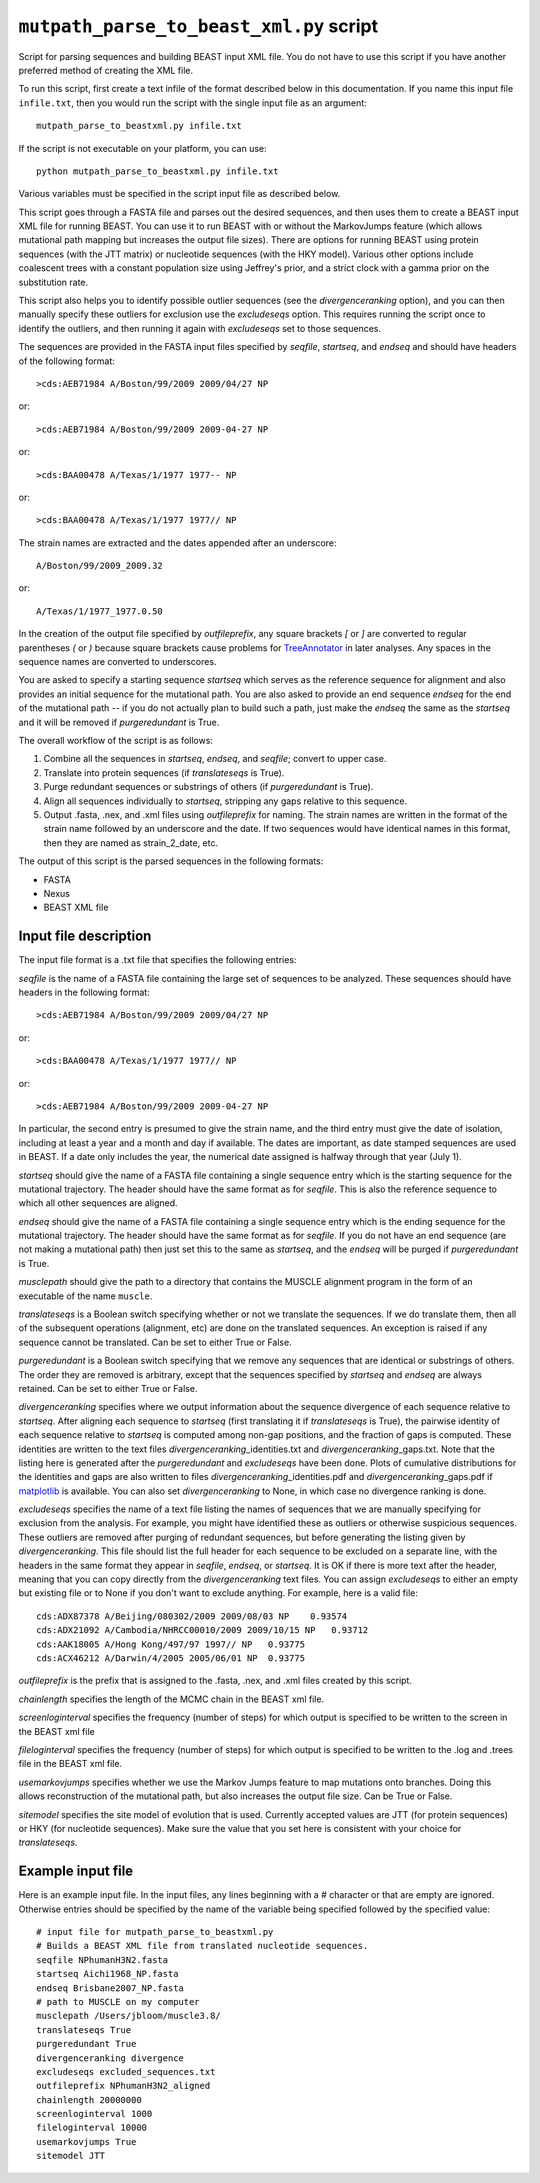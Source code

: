 ==========================================
``mutpath_parse_to_beast_xml.py`` script
==========================================

Script for parsing sequences and building BEAST input XML file. You do not have to use this script if you have another preferred method of creating the XML file.

To run this script, first create a text infile of the format described
below in this documentation. If you name this input file ``infile.txt``, then you would 
run the script with the single
input file as an argument::

    mutpath_parse_to_beastxml.py infile.txt

If the script is not executable on your platform, you can use::

    python mutpath_parse_to_beastxml.py infile.txt

Various variables must be specified in the script input file as described below.

This script goes through a FASTA file and parses out the
desired sequences, and then uses them to create a BEAST input XML file
for running BEAST. You can use it to run BEAST with or without the MarkovJumps
feature (which allows mutational path mapping but increases the output file
sizes). There are options for running BEAST using protein sequences (with the JTT matrix)
or nucleotide sequences (with the HKY model).
Various other options include coalescent trees with
a constant population size using Jeffrey's prior, and a strict clock with
a gamma prior on the substitution rate.

This script also helps you to identify possible outlier sequences (see the
*divergenceranking* option), and you can then manually specify these
outliers for exclusion use the *excludeseqs* option. This requires
running the script once to identify the outliers, and then running
it again with *excludeseqs* set to those sequences.

The sequences are provided in the FASTA input files specified by *seqfile*, *startseq*, and *endseq* and should have headers of the following format::

    >cds:AEB71984 A/Boston/99/2009 2009/04/27 NP

or::

    >cds:AEB71984 A/Boston/99/2009 2009-04-27 NP

or::

    >cds:BAA00478 A/Texas/1/1977 1977-- NP

or::

    >cds:BAA00478 A/Texas/1/1977 1977// NP

The strain names are extracted and the dates appended after an underscore::
    
    A/Boston/99/2009_2009.32

or::

    A/Texas/1/1977_1977.0.50

In the creation of the output file specified by *outfileprefix*, any square brackets *[* or *]* are converted to regular parentheses *(* or *)* because square brackets cause problems for `TreeAnnotator`_ in later analyses. Any spaces in the sequence names are converted to underscores.

You are asked to specify a starting sequence *startseq* which serves as
the reference sequence for alignment and also provides an initial sequence
for the mutational path. You are also asked to provide an end sequence *endseq*
for the end of the mutational path -- if you do not actually plan to build
such a path, just make the *endseq* the same as the *startseq* and it will be
removed if *purgeredundant* is True.

The overall workflow of the script is as follows:

1) Combine all the sequences in *startseq*, *endseq*, and *seqfile*; convert to upper case.

2) Translate into protein sequences (if *translateseqs* is True).

3) Purge redundant sequences or substrings of others (if *purgeredundant* is True).

4) Align all sequences individually to *startseq*, stripping any gaps relative to
   this sequence.

5) Output .fasta, .nex, and .xml files using *outfileprefix* for naming. The
   strain names are written in the format of the strain name followed by an underscore and the date. If two sequences would
   have identical names in this format, then they are named as strain_2_date, etc.

The output of this script is the parsed sequences in the following formats:

* FASTA

* Nexus

* BEAST XML file

Input file description
-------------------------

The input file format is a .txt file that specifies the following entries:

*seqfile*  is the name of a FASTA file containing the large set of sequences to be analyzed.
These sequences should have headers in the following format::

    >cds:AEB71984 A/Boston/99/2009 2009/04/27 NP

or::

    >cds:BAA00478 A/Texas/1/1977 1977// NP

or::

    >cds:AEB71984 A/Boston/99/2009 2009-04-27 NP

In particular, the second entry is presumed to give the strain name,
and the third entry must give the date of isolation, including at least
a year and a month and day if available. The dates are important,
as date stamped sequences are used in BEAST. If a date only includes the
year, the numerical date assigned is halfway through that year (July 1).

*startseq* should give the name of a FASTA file containing a single sequence
entry which is the starting sequence for the mutational trajectory. The
header should have the same format as for *seqfile*. This is also the reference
sequence to which all other sequences are aligned.

*endseq* should give the name of a FASTA file containing a single sequence
entry which is the ending sequence for the mutational trajectory. The header
should have the same format as for *seqfile*. If you do not have an end sequence
(are not making a mutational path) then just set this to the same as *startseq*,
and the *endseq* will be purged if *purgeredundant* is True.

*musclepath* should give the path to a directory that contains the MUSCLE
alignment program in the form of an executable of the name ``muscle``.

*translateseqs* is a Boolean switch specifying whether or not we translate
the sequences. If we do translate them, then all of the subsequent operations
(alignment, etc) are done on the translated sequences. An exception is raised
if any sequence cannot be translated. Can be set to either True or False.

*purgeredundant* is a Boolean switch specifying that we remove any sequences
that are identical or substrings of others. The order they are removed is
arbitrary, except that the sequences specified by *startseq* and *endseq*
are always retained. Can be set to either True or False.

*divergenceranking* specifies where we output information about the sequence
divergence of each sequence relative to *startseq*. After aligning each
sequence to *startseq* (first translating it if *translateseqs* is True), the
pairwise identity of each sequence relative to *startseq* is computed among
non-gap positions, and the fraction of gaps is computed. These identities
are written to the text files *divergenceranking*\_identities.txt and *divergenceranking*\_gaps.txt. Note that the listing
here is generated after the *purgeredundant* and *excludeseqs* have been done.
Plots of cumulative distributions for the identities and gaps are also
written to files *divergenceranking*\_identities.pdf and *divergenceranking*\_gaps.pdf if `matplotlib`_ is available. You can also set *divergenceranking* to None, in which case no divergence ranking is done.

*excludeseqs* specifies the name of a text file listing the names of
sequences that we are manually specifying for exclusion from the analysis.
For example, you might have identified these as outliers or otherwise suspicious
sequences. These outliers are removed after purging of redundant sequences, but
before generating the listing given by *divergenceranking*. This file
should list the full header for each sequence to be excluded on a separate line,
with the headers in the same format they appear in *seqfile*, *endseq*, or *startseq*. It is OK if there is more text after the header, meaning that you can copy directly from the *divergenceranking* text files. 
You can assign *excludeseqs* to either an empty but existing
file or to None if you don't want to exclude anything. For example, here is a valid file::

    cds:ADX87378 A/Beijing/080302/2009 2009/08/03 NP    0.93574
    cds:ADX21092 A/Cambodia/NHRCC00010/2009 2009/10/15 NP   0.93712
    cds:AAK18005 A/Hong Kong/497/97 1997// NP   0.93775
    cds:ACX46212 A/Darwin/4/2005 2005/06/01 NP  0.93775


*outfileprefix* is the prefix that is assigned to the .fasta, .nex, and .xml
files created by this script.

*chainlength* specifies the length of the MCMC chain in the BEAST xml file.

*screenloginterval* specifies the frequency (number of steps) for which output
is specified to be written to the screen in the BEAST xml file

*fileloginterval* specifies the frequency (number of steps) for which output
is specified to be written to the .log and .trees file in the BEAST xml file.

*usemarkovjumps* specifies whether we use the Markov Jumps feature to map mutations
onto branches. Doing this allows reconstruction of the mutational path, but
also increases the output file size. Can be True or False.

*sitemodel* specifies the site model of evolution that is used. Currently accepted
values are JTT (for protein sequences) or HKY (for nucleotide sequences). Make
sure the value that you set here is consistent with your choice for *translateseqs*.

Example input file
-----------------------

Here is an example input file. In the input files, any lines beginning with a # character or that are empty are ignored. Otherwise entries should be specified by the name of the variable being specified followed by the specified value::

    # input file for mutpath_parse_to_beastxml.py
    # Builds a BEAST XML file from translated nucleotide sequences.
    seqfile NPhumanH3N2.fasta
    startseq Aichi1968_NP.fasta
    endseq Brisbane2007_NP.fasta
    # path to MUSCLE on my computer
    musclepath /Users/jbloom/muscle3.8/
    translateseqs True
    purgeredundant True
    divergenceranking divergence
    excludeseqs excluded_sequences.txt
    outfileprefix NPhumanH3N2_aligned
    chainlength 20000000
    screenloginterval 1000
    fileloginterval 10000
    usemarkovjumps True
    sitemodel JTT

.. _`matplotlib`: http://matplotlib.org/
.. _`TreeAnnotator` : http://beast.bio.ed.ac.uk/TreeAnnotator

